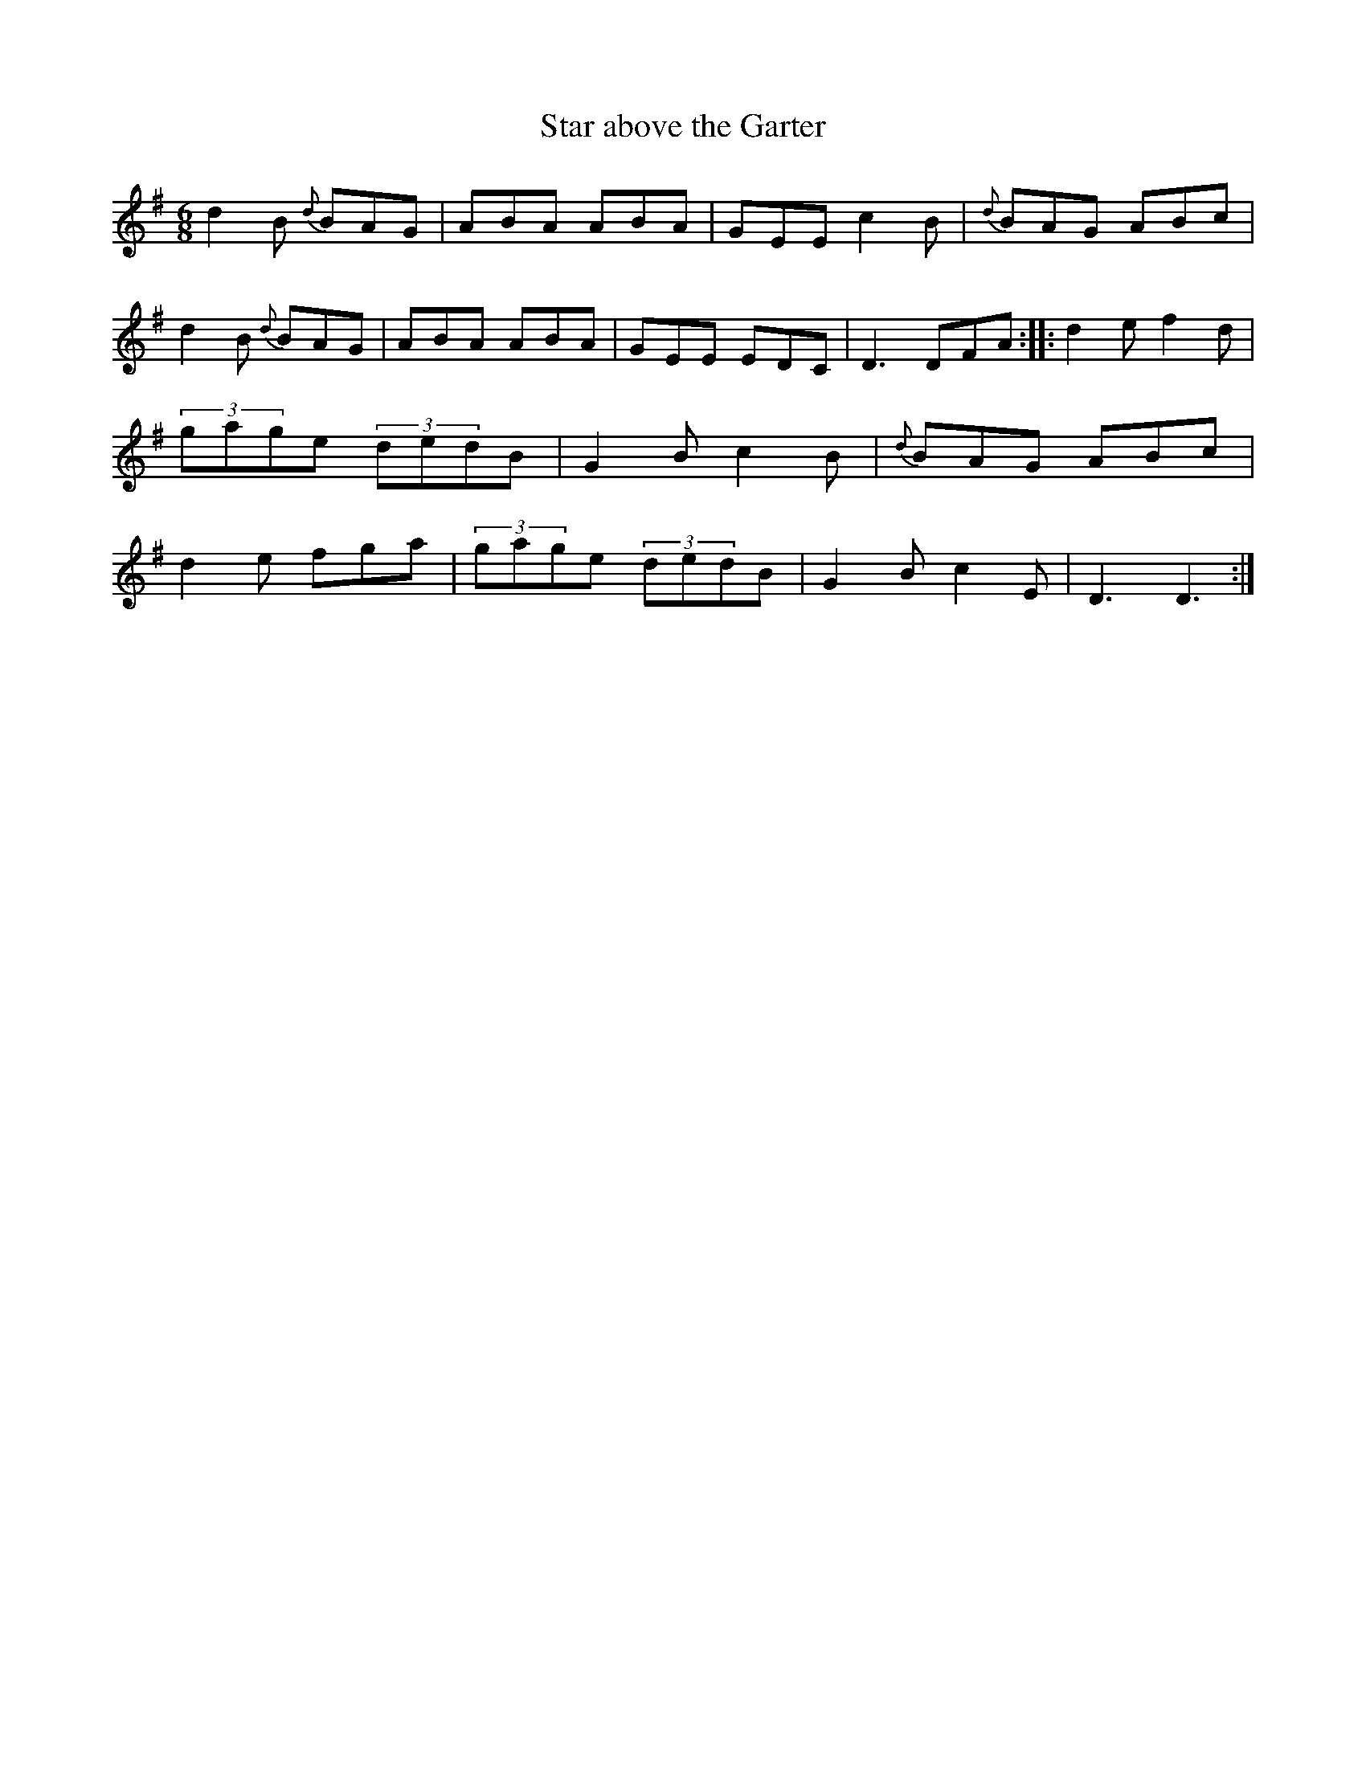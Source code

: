 X: 24
T:Star above the Garter
M:6/8
L:1/8
S:Dermy Diamond, Belfast (fiddle)
R:Slide
D:Private tape - Milltown Malbay 1985
N:As played
Z:Bernie Stocks
K:G
d2B {d}BAG | ABA ABA | GEE c2B | {d}BAG ABc |d2B {d}BAG | ABA ABA | GEE EDC | D3 DFA ::\
d2e f2d | (3gage (3dedB | G2B c2B | {d}BAG ABc | d2e fga | (3gage (3dedB | G2B c2E | D3 D3 :|
